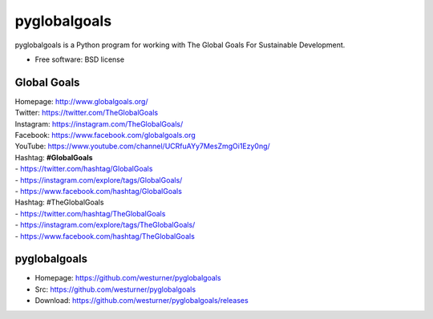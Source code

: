 ===============================
pyglobalgoals
===============================

.. .. image:: https://img.shields.io/travis/westurner/pyglobalgoals.svg
..         :target: https://travis-ci.org/westurner/pyglobalgoals
.. ..
.. .. image:: https://img.shields.io/pypi/v/pyglobalgoals.svg
..        :target: https://pypi.python.org/pypi/pyglobalgoals


pyglobalgoals is a Python program for working with
The Global Goals For Sustainable Development.

* Free software: BSD license

  
.. * Documentation: https://pyglobalgoals.readthedocs.org.
.. Features
.. --------
.. 
.. * TODO


Global Goals
==============
| Homepage: http://www.globalgoals.org/
| Twitter: https://twitter.com/TheGlobalGoals
| Instagram: https://instagram.com/TheGlobalGoals/
| Facebook: https://www.facebook.com/globalgoals.org
| YouTube: https://www.youtube.com/channel/UCRfuAYy7MesZmgOi1Ezy0ng/
| Hashtag: **#GlobalGoals**
| - https://twitter.com/hashtag/GlobalGoals
| - https://instagram.com/explore/tags/GlobalGoals/
| - https://www.facebook.com/hashtag/GlobalGoals
| Hashtag: #TheGlobalGoals
| - https://twitter.com/hashtag/TheGlobalGoals
| - https://instagram.com/explore/tags/TheGlobalGoals/
| - https://www.facebook.com/hashtag/TheGlobalGoals


pyglobalgoals
===============

* Homepage: https://github.com/westurner/pyglobalgoals
* Src: https://github.com/westurner/pyglobalgoals
* Download: https://github.com/westurner/pyglobalgoals/releases
